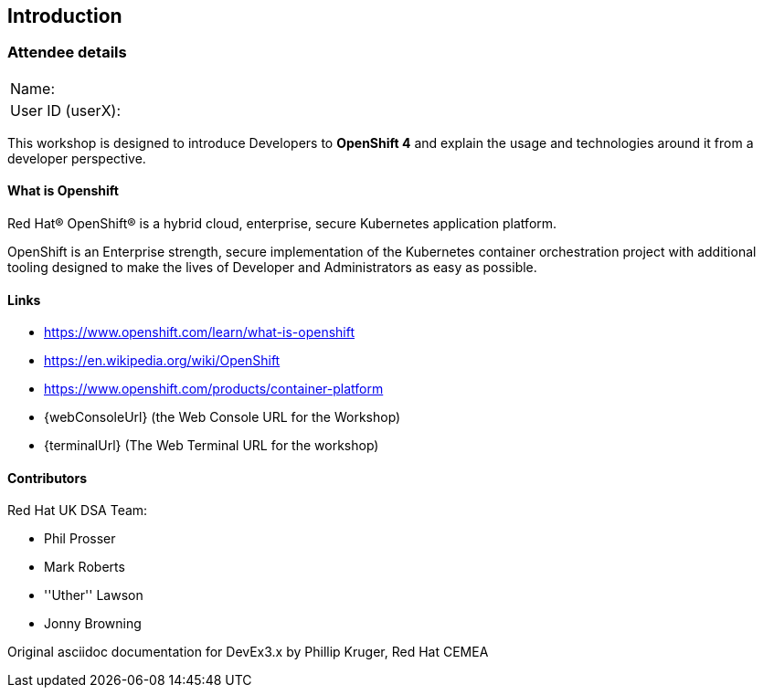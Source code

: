 [[intro]]

== Introduction

=== Attendee details

[cols="<.>a,<.>a"]
|===
|Name:
|


|User ID (userX):
|


|===

This workshop is designed to introduce Developers to *OpenShift 4* and explain the usage and technologies around it from a developer perspective.

==== What is Openshift

Red Hat® OpenShift® is a hybrid cloud, enterprise, secure Kubernetes application platform.

OpenShift is an Enterprise strength, secure implementation of the Kubernetes container orchestration project with additional tooling designed to make the lives of Developer and Administrators as easy as possible.

==== Links

* https://www.openshift.com/learn/what-is-openshift[https://www.openshift.com/learn/what-is-openshift]
* https://en.wikipedia.org/wiki/OpenShift[https://en.wikipedia.org/wiki/OpenShift]
* https://www.openshift.com/products/container-platform[https://www.openshift.com/products/container-platform]
* {webConsoleUrl} (the Web Console URL for the Workshop)
* {terminalUrl} (The Web Terminal URL for the workshop)

==== Contributors
Red Hat UK DSA Team:

* Phil Prosser
* Mark Roberts
* ''Uther'' Lawson
* Jonny Browning

Original asciidoc documentation for DevEx3.x by Phillip Kruger, Red Hat CEMEA

